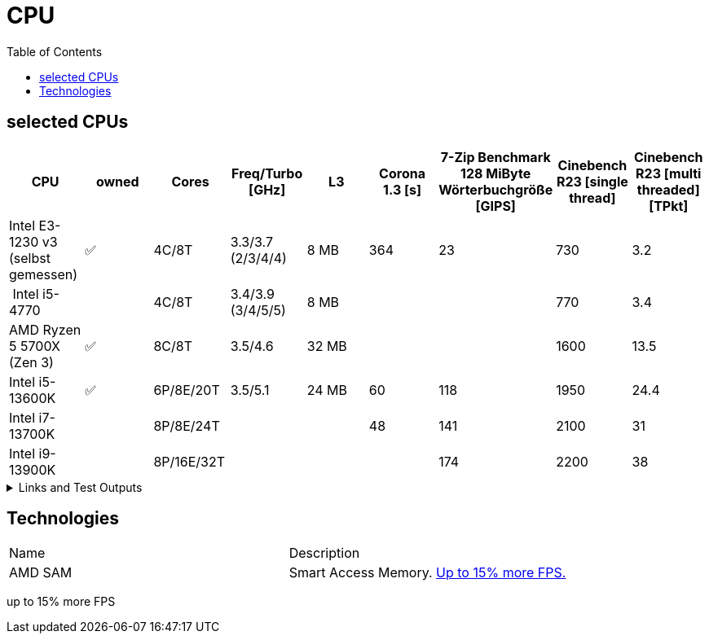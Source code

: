 = CPU
:toc:

== selected CPUs

[options="header",cols="9"]
|=============================================================================================================================================================
| CPU
| owned
| Cores
| Freq/Turbo [GHz]
| L3
| Corona 1.3 [s]  
| 7-Zip Benchmark +
128 MiByte Wörterbuchgröße [GIPS]
| Cinebench R23 [single thread]
| Cinebench R23 [multi threaded] [TPkt]

| Intel E3-1230 v3 (selbst gemessen)|✅| 4C/8T      | 3.3/3.7 (2/3/4/4) |   8 MB | 364             | 23 | 730 | 3.2

// https://www.computerbase.de/2013-07/haswell-quad-core-test/
// https://en.wikipedia.org/wiki/Haswell_(microarchitecture)
| Intel i5-4770            |  | 4C/8T      | 3.4/3.9 (3/4/5/5) |   8 MB | | | 770 | 3.4

// https://www.techpowerup.com/review/amd-ryzen-7-5700x/5.html
| AMD Ryzen 5 5700X (Zen 3) |✅| 8C/8T      | 3.5/4.6 |  32 MB | | | 1600 | 13.5

// https://www.pcgameshardware.de/Raptor-Lake-S-Codename-278677/Tests/Intel-13900K-13700K-13600K-Review-Release-Benchmark-1405415/4/
| Intel i5-13600K           |✅| 6P/8E/20T  | 3.5/5.1 |  24 MB | 60              | 118 | 1950 | 24.4                     
| Intel i7-13700K           |  | 8P/8E/24T  |         |        | 48              | 141 | 2100 | 31                       
| Intel i9-13900K           |  | 8P/16E/32T |         |        |                 | 174 | 2200 | 38                       

|=============================================================================================================================================================

.Links and Test Outputs
[%collapsible]
================

*Benachmarks*

.Intel(R) Xeon(R) CPU E3-1230 v3 @ 3.30GHz
====

.Corona 1.3
```
Corona 1.3 Benchmark Finished
BTR Scene 16 passes
Intel(R) Xeon(R) CPU E3-1230 v3 @ 3.30GHz
 Real CPU Frequency [GHz]: 3.5
Render Time: 0:06:04, Rays/sec: 1.333.110
```

====
================

== Technologies

|===
|Name|Description
|AMD SAM|Smart Access Memory. https://www.gamestar.de/artikel/amd-grafikkarte-prozessor-gleichzeitig-nutzen-vorteile,3383534.html[Up to 15% more FPS.]
|===
up to 15% more FPS
